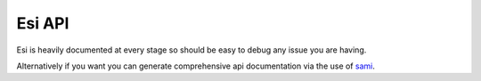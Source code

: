 Esi API
=======

Esi is heavily documented at every stage so should be easy to debug any issue you are having.

Alternatively if you want you can generate comprehensive api documentation via the use of `sami <https://github.com/FriendsOfPHP/Sami>`_.
